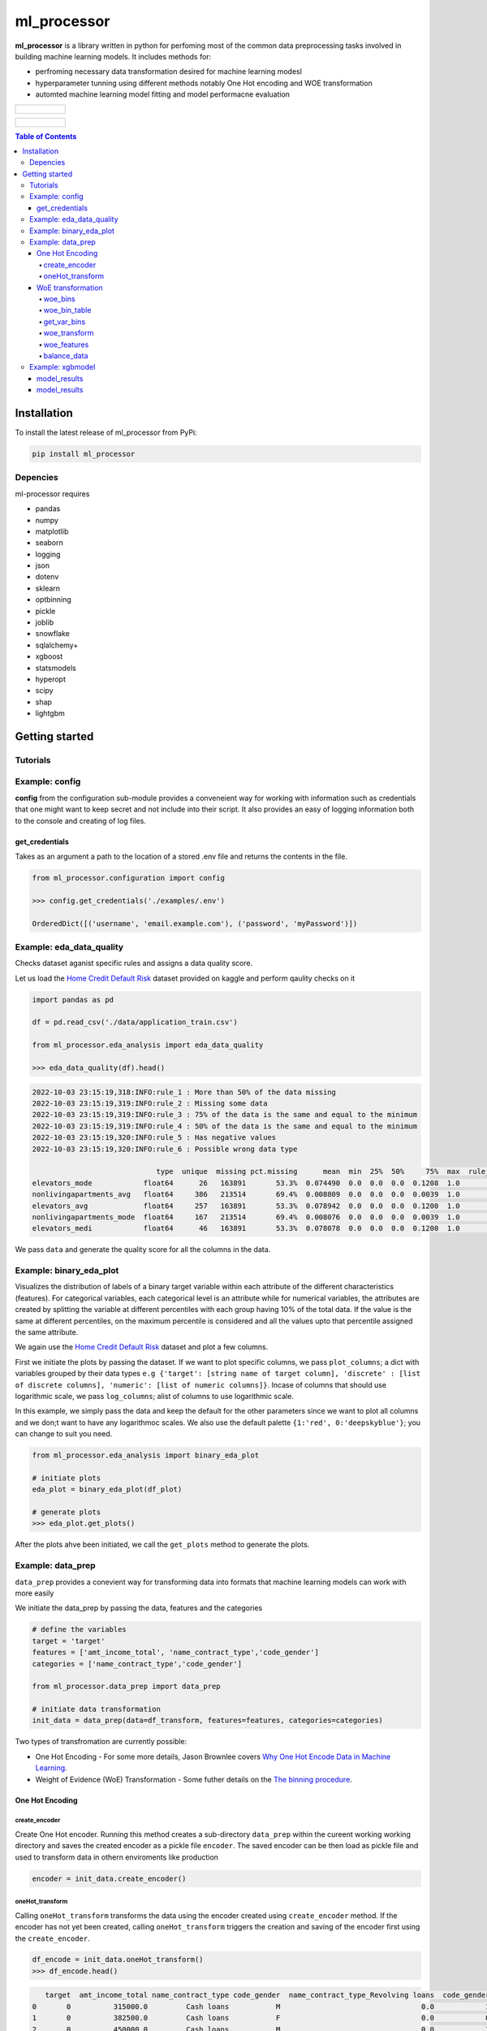 ============
ml_processor
============

**ml_processor** is a library written in python for perfoming most of the common data preprocessing tasks involved in building machine learning models. It includes methods for:

* perfroming necessary data transformation desired for machine learning modesl
* hyperparameter tunning using different methods notably One Hot encoding and WOE transformation
* automted machine learning model fitting and model performacne evaluation

.. list-table::

	* - .. figure:: images/output_24_0.png

.. list-table::

	* - .. figure:: images/output_56_0.png

.. contents:: **Table of Contents**

Installation
============

To install the latest release of ml_processor from PyPi:

.. code-block:: test
	
	pip install ml_processor

Depencies
---------

ml-processor requires

* pandas
* numpy
* matplotlib
* seaborn
* logging
* json
* dotenv
* sklearn
* optbinning
* pickle
* joblib
* snowflake
* sqlalchemy+
* xgboost
* statsmodels
* hyperopt
* scipy
* shap
* lightgbm

Getting started
===============

Tutorials
---------

Example: config
---------------

**config** from the configuration sub-module provides a conveneient way for working with information such as credentials that one might want to keep secret and not include into their script. It also provides an easy of logging information both to the console and creating of log files.


get_credentials
_______________

Takes as an argument a path to the location of a stored .env file and returns the contents in the file.

.. code-block:: python

   from ml_processor.configuration import config

   >>> config.get_credentials('./examples/.env')

   OrderedDict([('username', 'email.example.com'), ('password', 'myPassword')])

Example: eda_data_quality
-------------------------

Checks dataset aganist specific rules and assigns a data quality score. 

Let us load the `Home Credit Default Risk <https://www.kaggle.com/competitions/home-credit-default-risk/data?select=application_train.csv>`_ dataset provided on kaggle and perform qaulity checks on it

.. code-block:: python
   
   import pandas as pd

   df = pd.read_csv('./data/application_train.csv')

   from ml_processor.eda_analysis import eda_data_quality

   >>> eda_data_quality(df).head()

.. code-block:: text
    
   2022-10-03 23:15:19,318:INFO:rule_1 : More than 50% of the data missing
   2022-10-03 23:15:19,319:INFO:rule_2 : Missing some data
   2022-10-03 23:15:19,319:INFO:rule_3 : 75% of the data is the same and equal to the minimum
   2022-10-03 23:15:19,319:INFO:rule_4 : 50% of the data is the same and equal to the minimum
   2022-10-03 23:15:19,320:INFO:rule_5 : Has negative values
   2022-10-03 23:15:19,320:INFO:rule_6 : Possible wrong data type
  
                                type  unique  missing pct.missing      mean  min  25%  50%     75%  max  rule_1  rule_2  rule_3  rule_4  rule_5  rule_6  quality_score
   elevators_mode            float64      26   163891       53.3%  0.074490  0.0  0.0  0.0  0.1208  1.0       1       1       0       1       0       1       0.400000
   nonlivingapartments_avg   float64     386   213514       69.4%  0.008809  0.0  0.0  0.0  0.0039  1.0       1       1       0       1       0       0       0.528571
   elevators_avg             float64     257   163891       53.3%  0.078942  0.0  0.0  0.0  0.1200  1.0       1       1       0       1       0       0       0.528571
   nonlivingapartments_mode  float64     167   213514       69.4%  0.008076  0.0  0.0  0.0  0.0039  1.0       1       1       0       1       0       0       0.528571
   elevators_medi            float64      46   163891       53.3%  0.078078  0.0  0.0  0.0  0.1200  1.0       1       1       0       1       0       0       0.528571

We pass ``data`` and generate the quality score for all the columns in the data.

Example: binary_eda_plot
------------------------

Visualizes the distribution of labels of a binary target variable within each attribute of the different characteristics (features). For categorical variables, each categorical level is an attribute while for numerical variables, the attributes are created by splitting the variable at different percentiles with each group having 10% of the total data. If the value is the same at different percentiles, on the maximum percentile is considered and all the values upto that percentile assigned the same attribute.

We again use the `Home Credit Default Risk <https://www.kaggle.com/competitions/home-credit-default-risk/data?select=application_train.csv>`_ dataset and plot a few columns. 

First we initiate the plots by passing the dataset. If we want to plot specific columns, we pass ``plot_columns``; a dict with variables grouped by their data types ``e.g {'target': [string name of target column], 'discrete' : [list of discrete columns], 'numeric': [list of numeric columns]}``. Incase of columns that should use logarithmic scale, we pass ``log_columns``; alist of columns to use logarithmic scale.

In this example, we simply pass the data and keep the default for the other parameters since we want to plot all columns and we don;t want to have any logarithmoc scales. We also use the default palette ``{1:'red', 0:'deepskyblue'}``; you can change to suit you need.

.. code-block:: python

   from ml_processor.eda_analysis import binary_eda_plot

   # initiate plots
   eda_plot = binary_eda_plot(df_plot)

   # generate plots
   >>> eda_plot.get_plots()

.. image:: images/output_24_0.png

After the plots ahve been initiated, we call the ``get_plots`` method to generate the plots.

Example: data_prep
------------------

``data_prep`` provides a conevient way for transforming data into formats that machine learning models can work with more easily

We initiate the data_prep by passing the data, features and the categories

.. code-block :: python
   
   # define the variables
   target = 'target'
   features = ['amt_income_total', 'name_contract_type','code_gender']
   categories = ['name_contract_type','code_gender']

   from ml_processor.data_prep import data_prep

   # initiate data transformation
   init_data = data_prep(data=df_transform, features=features, categories=categories)

Two types of transfromation are currently possible:

* One Hot Encoding - For some more details, Jason Brownlee covers  `Why One Hot Encode Data in Machine Learning <https://machinelearningmastery.com/why-one-hot-encode-data-in-machine-learning/>`_.


* Weight of Evidence (WoE) Transformation - Some futher details on the `The binning procedure <https://documentation.sas.com/doc/en/vdmmlcdc/8.1/casstat/viyastat_binning_details02.htm#:~:text=Weight%20of%20evidence%20(WOE)%20is,a%20nonevent%20or%20an%20event.>`_.


One Hot Encoding
________________

create_encoder
++++++++++++++

Create One Hot encoder. Running this method creates a sub-directory  ``data_prep`` within the cureent working working directory and saves the created encoder as a pickle file ``encoder``. The saved encoder can be then load as pickle file and used to transform data in othern enviroments like production

.. code-block:: python

   encoder = init_data.create_encoder()

oneHot_transform
++++++++++++++++

Calling  ``oneHot_transform`` transforms the data using the encoder created using ``create_encoder`` method. If the encoder has not yet been created, calling ``oneHot_transform`` triggers the creation and saving of the encoder first using the ``create_encoder``.

.. code-block:: python

   df_encode = init_data.oneHot_transform()
   >>> df_encode.head()

.. code-block:: python

      target  amt_income_total name_contract_type code_gender  name_contract_type_Revolving loans  code_gender_M
   0       0          315000.0         Cash loans           M                                 0.0            1.0
   1       0          382500.0         Cash loans           F                                 0.0            0.0
   2       0          450000.0         Cash loans           M                                 0.0            1.0
   3       0          135000.0         Cash loans           M                                 0.0            1.0
   4       0           67500.0         Cash loans           M                                 0.0            1.0

You can obtain the encoder using the ``encoder`` property.

.. code-block:: python

    >>> init_data.encoder

    OneHotEncoder(drop='if_binary', handle_unknown='ignore', sparse=False)

WoE transformation
__________________

The WoE transformation executes several methods from **optbinning** provided by Guillermo Navas-Palencia. Further details can be found on github `OptBinning <https://github.com/guillermo-navas-palencia/optbinning>`_.


woe_bins
++++++++

Generate binning process for woe transformation. The binning process created is saved as ``binningprocess.pkl`` in the sub-directory ``data_prep`` in the current working directory

.. code-block:: python
  
   init_data.woe_bins()

To get the created binning process created, use the property ``**binning_process**``

.. code-block:: python

   >>> init_data.binning_process

.. code-block:: text

   BinningProcess(categorical_variables=['name_contract_type', 'code_gender',
                                      'flag_own_car', 'flag_own_realty',
                                      'name_type_suite', 'name_income_type',
                                      'name_education_type',
                                      'name_family_status', 'name_housing_type',
                                      'occupation_type',
                                      'weekday_appr_process_start',
                                      'organization_type', 'fondkapremont_mode',
                                      'housetype_mode', 'wallsmaterial_mode',
                                      'emergencystate_mo...
                               'name_type_suite', 'name_income_type',
                               'name_education_type', 'name_family_status',
                               'name_housing_type',
                               'region_population_relative', 'days_birth',
                               'days_employed', 'days_registration',
                               'days_id_publish', 'own_car_age', 'flag_mobil',
                               'flag_emp_phone', 'flag_work_phone',
                               'flag_cont_mobile', 'flag_phone', 'flag_email',
                               'occupation_type', 'cnt_fam_members',
                               'region_rating_client', ...])

woe_bin_table
+++++++++++++

Shows the summary results of the created bins.

.. code-block:: python

   bin_table = init_data.woe_bin_table()
   >>> bin_table.head()

.. code-block:: text

                   name        dtype   status  selected n_bins        iv        js      gini quality_score
   0       ext_source_3    numerical  OPTIMAL      True      6  0.419161  0.050627  0.351672      0.214852
   1       ext_source_1    numerical  OPTIMAL      True      7  0.325791  0.039244  0.306015      0.185009
   2       ext_source_2    numerical  OPTIMAL      True      7  0.278363  0.033828  0.286398      0.157844
   3  organization_type  categorical  OPTIMAL      True      5  0.129885  0.015735  0.170484      0.280232
   4      days_employed    numerical  OPTIMAL      True      5   0.10551  0.013074  0.176601      0.203093

get_var_bins
++++++++++++

Shows the distribution of the classes within the bins created. We pass the variable whose bins we wish to see.

.. code-block:: python

   >>> init_data.get_var_bins('ext_source_3')

.. image:: images/output_48_0.png


woe_transform
+++++++++++++

Transform data using the binning process created. If data is passed, it should have the same features as those used in fitting the binning process.

.. code-block:: python

   df_woe = init_data.woe_transform()
   >>> df_woe.head()

.. code-block:: text

      sk_id_curr  name_contract_type  amt_income_total  amt_credit  amt_annuity  amt_goods_price  name_education_type  name_family_status  region_population_relative  days_birth
   0   -0.101520           -0.065406         -0.042766   -0.089406     0.021714        -0.121048             0.296993           -0.230281                    0.119906    0.224803
   1   -0.138405            0.754275         -0.124456    0.035788     0.419484        -0.121048            -0.200188            0.100845                    0.119906   -0.015920
   2   -0.138405           -0.065406         -0.042766   -0.089406     0.156751         0.316737             0.296993            0.100845                   -0.385415   -0.015920
   3   -0.138405           -0.065406         -0.124456   -0.089406     0.021714        -0.121048            -0.200188           -0.230281                    0.119906   -0.015920
   4   -0.101520           -0.065406         -0.042766   -0.089406     0.156751         0.316737            -0.200188            0.100845                    0.505606    0.224803

woe_features
++++++++++++

Get features selected using the selection criteria defined during woe binning with ``woe_bins``

.. code-block:: python

   woe_features = init_data.woe_features()
   >>> woe_features

.. code-block:: text

   array(['code_gender', 'amt_credit', 'amt_annuity', 'amt_goods_price',
       'name_income_type', 'name_education_type',
       'region_population_relative', 'days_birth', 'days_employed',
       'days_registration', 'days_id_publish', 'flag_emp_phone',
       'occupation_type', 'region_rating_client',
       'region_rating_client_w_city', 'reg_city_not_work_city',
       'organization_type', 'ext_source_1', 'ext_source_2',
       'ext_source_3', 'apartments_avg', 'basementarea_avg',
       'years_beginexpluatation_avg', 'elevators_avg', 'entrances_avg',
       'floorsmax_avg', 'livingarea_avg', 'nonlivingarea_avg',
       'apartments_mode', 'basementarea_mode',
       'years_beginexpluatation_mode', 'elevators_mode', 'entrances_mode',
       'floorsmax_mode', 'livingarea_mode', 'nonlivingarea_mode',
       'apartments_medi', 'basementarea_medi',
       'years_beginexpluatation_medi', 'elevators_medi', 'entrances_medi',
       'floorsmax_medi', 'livingarea_medi', 'nonlivingarea_medi',
       'housetype_mode', 'totalarea_mode', 'wallsmaterial_mode',
       'emergencystate_mode', 'days_last_phone_change', 'flag_document_3'],
      dtype='<U28')

balance_data
++++++++++++

Balance data based on target column such that  each of the labels within the target classes has the same amount of data which is equal to the minimum size of the labels. If we pass data that is different from the one used when initiating data_prep, the new dataset should have the same target column name or the name of the new target columns should be passed as well.

.. code-block:: python

   df_balanced = init_data.balance_data(df_woe)

Here we balance a new data set different from the one used in intiating data_prep. The target column is however the same and we don't pass any target. The results after balancing can be seen below:

.. code-block:: python

   fig, ax = plt.subplots(1,2, figsize=(8,4))

   sns.countplot(x='target', data=df_woe, hue='target', dodge=False, ax=ax[0], palette=palette)

   sns.countplot(x='target', data=df_balanced, hue='target', dodge=False, ax=ax[1], palette=palette)
   ax[0].legend('', frameon=False)
   ax[0].set_title('Unbalanced')

   ax[1].legend('', frameon=False)
   ax[1].set_title('Balanced')

   plt.subplots_adjust(wspace=0.75)

   plt.show()

.. image:: images/output_46_0.png

Example: xgbmodel
-----------------

Performing machine learning tasks including hyperparameter tuning and xgb model fitting. 

First, we initiate the model fitting. We use the data transformed in the previous section uisng WoE transformation.

.. code-block:: python

   from ml_processor.model_training import xgbmodel

   xgb_woe = xgbmodel(df_balanced
                   ,features=woe_features
                   ,target=target
                   ,hyperparams=None
                   ,test_size=0.25
                   ,params_prop=0.1
                      )

model_results
_____________

Fitting model and performing model diagnostics.

.. code-block:: python 

   >>> xgb_model = xgb_woe.model_results()

.. code-block:: text

	2022-10-03 10:05:55,337:INFO:Splitting data into training and testing sets completed
	2022-10-03 10:05:55,338:INFO:Training data set:37237 rows
	2022-10-03 10:05:55,339:INFO:Testing data set:12413 rows
	2022-10-03 10:05:55,339:INFO:Hyper parameter tuning data set created
	2022-10-03 10:05:55,340:INFO:Hyper parameter tuning data set:4965 rows
	2022-10-03 10:05:55,346:INFO:Splitting hyperparameter tuning data into training and testing sets completed
	2022-10-03 10:05:55,347:INFO:Hyperparameter tuning training data set:3723 rows
	2022-10-03 10:05:55,347:INFO:Hyperparameter tuning testing data set:1242 rows
	2022-10-03 10:05:55,348:INFO:Trials initialized...
	100%|████████| 48/48 [00:26<00:00,  1.78trial/s, best loss: -0.7320574162679426]
	2022-10-03 10:06:22,352:INFO:Hyperparameter tuning completed
	2022-10-03 10:06:22,353:INFO:Runtime for Hyperparameter tuning : 0 seconds
	2022-10-03 10:06:22,354:INFO:Best parameters: {'colsample_bytree': 0.3, 'gamma': 0.2, 'learning_rate': 0.01, 'max_depth': 11, 'reg_alpha': 100, 'reg_lambda': 10}
	2022-10-03 10:06:22,354:INFO:Model fitting initialized...
	2022-10-03 10:06:22,355:INFO:Model fitting started...
	2022-10-03 10:06:24,334:INFO:Model fitting completed
	2022-10-03 10:06:24,334:INFO:Runtime for fitting the model : 11 seconds
	2022-10-03 10:06:24,338:INFO:Model saved: ./model_artefacts/xgbmodel_20221003100547.sav
	2022-10-03 10:06:24,341:INFO:Dataframe with feature importance generated
	2022-10-03 10:06:24,363:INFO:Predicted labels generated (test)
	2022-10-03 10:06:24,381:INFO:Predicted probabilities generated (test)
	2022-10-03 10:06:24,385:INFO:Confusion matrix generated (test)
	2022-10-03 10:06:24,390:INFO:AUC (test): 73%
	2022-10-03 10:06:24,395:INFO:Precision (test): 68%
	2022-10-03 10:06:24,395:INFO:Recall (test): 67%
	2022-10-03 10:06:24,396:INFO:F_score (test): 67%
	2022-10-03 10:06:24,398:INFO:Precision and Recall values for the precision recall curve created
	2022-10-03 10:06:24,401:INFO:True positive and negativevalues for the ROC curve created
	2022-10-03 10:06:24,451:INFO:Recall and precision calculation for different thresholds (test) completed

model_results
_____________

Model Evaluation

.. code-block:: python

   >>> xgb_woe.make_plots()

.. image:: https://github.com/G-Geofrey/package_dev/blob/master/ml/images/output_56_0.png
